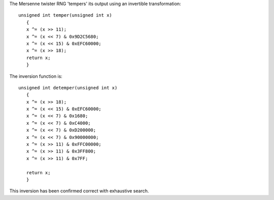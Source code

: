 .. title: Inverting Mersenne Twister's final transform
.. slug: inverting_mt19937_tempering
.. date: 2009-07-21
.. tags: programming

The Mersenne twister RNG 'tempers' its output using an invertible
transformation::

   unsigned int temper(unsigned int x)
      {
      x ^= (x >> 11);
      x ^= (x << 7) & 0x9D2C5680;
      x ^= (x << 15) & 0xEFC60000;
      x ^= (x >> 18);
      return x;
      }

The inversion function is::

   unsigned int detemper(unsigned int x)
      {
      x ^= (x >> 18);
      x ^= (x << 15) & 0xEFC60000;
      x ^= (x << 7) & 0x1680;
      x ^= (x << 7) & 0xC4000;
      x ^= (x << 7) & 0xD200000;
      x ^= (x << 7) & 0x90000000;
      x ^= (x >> 11) & 0xFFC00000;
      x ^= (x >> 11) & 0x3FF800;
      x ^= (x >> 11) & 0x7FF;

      return x;
      }

This inversion has been confirmed correct with exhaustive search.
